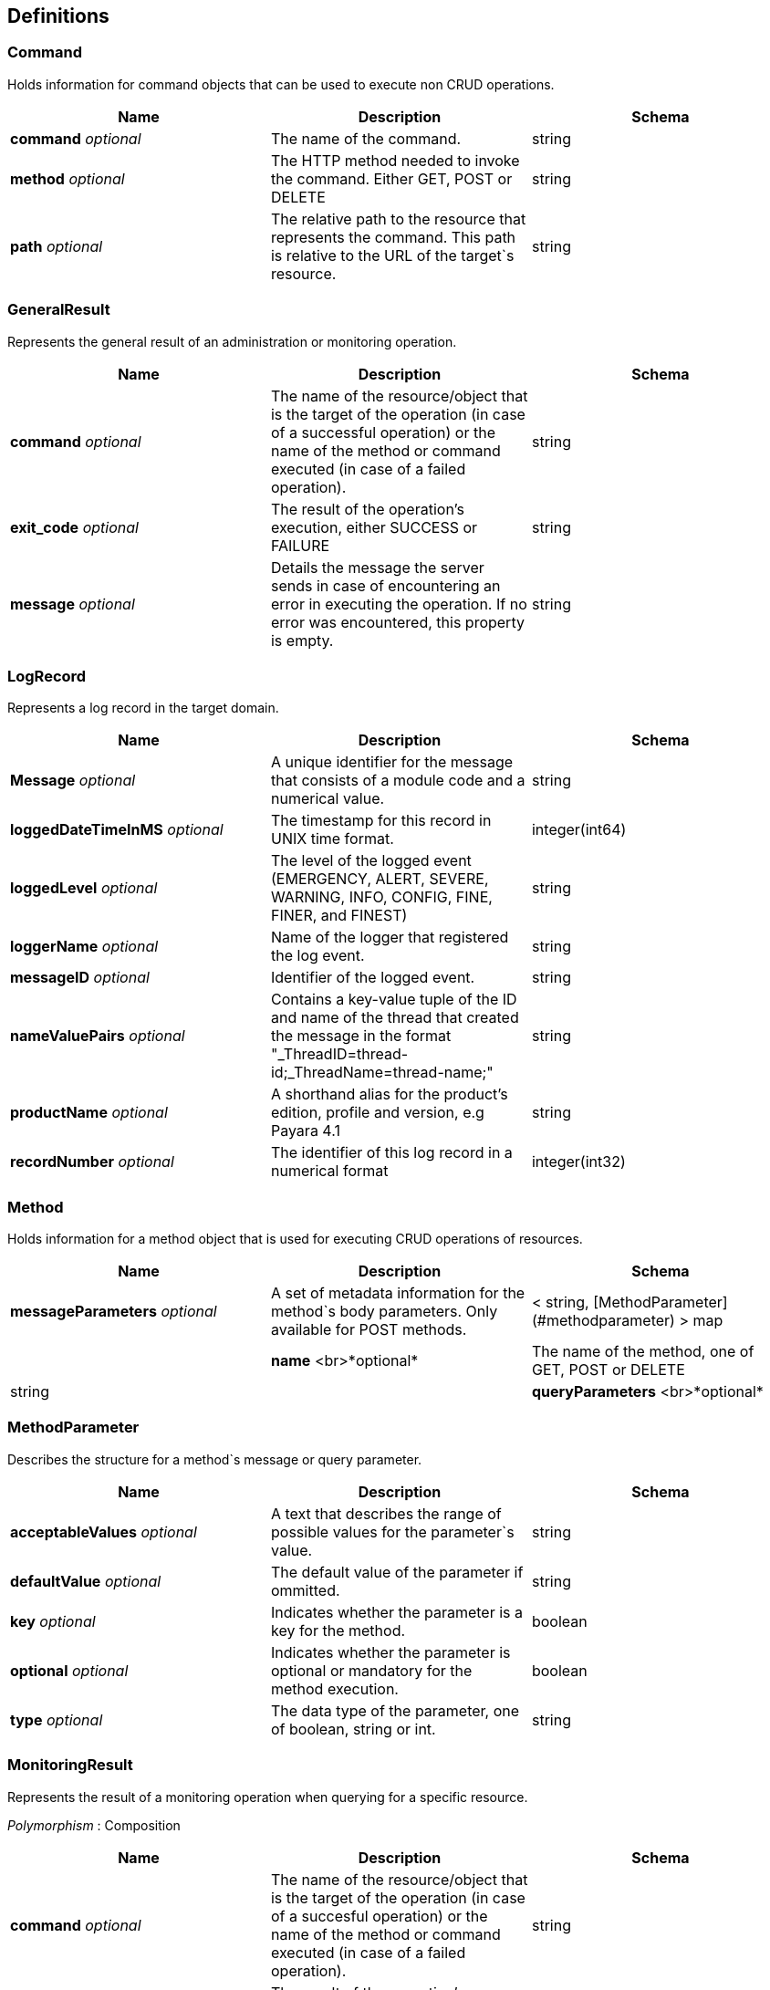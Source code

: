 == Definitions

[[command]]
=== Command 

Holds information for command objects that can be used to execute non CRUD operations.

[cols=",,",options="header",]
|=======================================================================
|Name |Description |Schema
|*command* _optional_ |The name of the command. |string

|*method* _optional_ |The HTTP method needed to invoke the command.
Either GET, POST or DELETE |string

|*path* _optional_ |The relative path to the resource that represents
the command. This path is relative to the URL of the target`s resource.
|string
|=======================================================================

=== GeneralResult 

Represents the general result of an administration or monitoring operation.

[cols=",,",options="header",]
|=======================================================================
|Name |Description |Schema
|*command* _optional_ |The name of the resource/object that is the
target of the operation (in case of a successful operation) or the name
of the method or command executed (in case of a failed operation).
|string

|*exit_code* _optional_ |The result of the operation's execution, either
SUCCESS or FAILURE |string

|*message* _optional_ |Details the message the server sends in case of
encountering an error in executing the operation. If no error was
encountered, this property is empty. |string
|=======================================================================

=== LogRecord 

Represents a log record in the target domain.

[cols=",,",options="header",]
|=======================================================================
|Name |Description |Schema
|*Message* _optional_ |A unique identifier for the message that consists
of a module code and a numerical value. |string

|*loggedDateTimeInMS* _optional_ |The timestamp for this record in UNIX
time format. |integer(int64)

|*loggedLevel* _optional_ |The level of the logged event (EMERGENCY,
ALERT, SEVERE, WARNING, INFO, CONFIG, FINE, FINER, and FINEST) |string

|*loggerName* _optional_ |Name of the logger that registered the log
event. |string

|*messageID* _optional_ |Identifier of the logged event. |string

|*nameValuePairs* _optional_ |Contains a key-value tuple of the ID and
name of the thread that created the message in the format
"_ThreadID=thread-id;_ThreadName=thread-name;" |string

|*productName* _optional_ |A shorthand alias for the product's edition,
profile and version, e.g Payara 4.1 |string

|*recordNumber* _optional_ |The identifier of this log record in a
numerical format |integer(int32)
|=======================================================================

[[method]]
=== Method 

Holds information for a method object that is used for executing CRUD operations of resources.

[cols=",,",options="header",]
|=======================================================================
|Name |Description |Schema
|*messageParameters* _optional_ |A set of metadata information for the
method`s body parameters. Only available for POST methods.|< string, [MethodParameter](#methodparameter) > map| |**name**  <br>*optional*|The name of the method, one of GET, POST or DELETE|string| |**queryParameters**  <br>*optional*|A set of metadata information for the method`s
query parameters. Only available for GET methods. |< string,
link:#methodparameter[MethodParameter] > map
|=======================================================================

=== MethodParameter 

Describes the structure for a method`s message or query parameter.

[cols=",,",options="header",]
|=======================================================================
|Name |Description |Schema
|*acceptableValues* _optional_ |A text that describes the range of
possible values for the parameter`s value. |string

|*defaultValue* _optional_ |The default value of the parameter if
ommitted. |string

|*key* _optional_ |Indicates whether the parameter is a key for the
method. |boolean

|*optional* _optional_ |Indicates whether the parameter is optional or
mandatory for the method execution. |boolean

|*type* _optional_ |The data type of the parameter, one of boolean,
string or int. |string
|=======================================================================

=== MonitoringResult 

Represents the result of a monitoring operation when querying for a specific resource.

_Polymorphism_ : Composition

[cols=",,",options="header",]
|=======================================================================
|Name |Description |Schema
|*command* _optional_ |The name of the resource/object that is the
target of the operation (in case of a succesful operation) or the name
of the method or command executed (in case of a failed operation).
|string

|*exit_code* _optional_ |The result of the operation's execution, either
SUCCESS or FAILURE |string

|*extraProperties* _optional_ |A group of additional properties that
contains the statistics results and child resources for monitoring.
|link:#monitoringresult-extraproperties[extraProperties]

|*message* _optional_ |Details the message the server sends in case of
encountering an error in executing the operation. If no error was
encountered, this property is empty. |string
|=======================================================================

[[monitoringresult-extraproperties]]
==== extraProperties

[cols=",,",options="header",]
|=======================================================================
|Name |Description |Schema
|*childResources* _optional_ |A list of child resources for the target
resource. Each child resource is specified as a key-value pair of the
resource`s name and it`s URL. This property is only available for the
results of query operations. |< string, string(url) > map

|*entity* _optional_ |A list of the metric information and statistics
retrieved since the last monitoring was executed. Each property of this
object represents a separate metric/statistic. |< string,
link:#statistic[Statistic] > map
|=======================================================================

=== OperationResult 

Represents the result of an administration operation executed when targeting a resource.

_Polymorphism_ : Composition

[cols=",,",options="header",]
|=======================================================================
|Name |Description |Schema
|*command* _optional_ |The name of the resource/object that is the
target of the operation (in case of a succesful operation) or the name
of the method or command executed (in case of a failed operation).
|string

|*exit_code* _optional_ |The result of the operation's execution, either
SUCCESS or FAILURE |string

|*extraProperties* _optional_ |A group of additional properties that
contain context information about the resource and tthe operations this
resource supports.
|link:#operationresult-extraproperties[extraProperties]

|*message* _optional_ |Details the message the server sends in case of
encountering an error in executing the operation. If no error was
encountered, this property is empty. |string
|=======================================================================

[[operationresult-extraproperties]]
==== extraProperties

[cols=",,",options="header",]
|=======================================================================
|Name |Description |Schema
|*childResources* _optional_ |A list of child resources for the target
resource. Each child resource is specified as a key-value pair of the
resource`s name and it`s URL. This property is only available for the
results of query operations. |< string, string(url) > map

|*commandLog* _optional_ |A string detailing the exact asadmin command
executed on the server. This property is only available for the results
of add, update or delete operations. |string

|*commands* _optional_ |A list of metadata sets of the available
non-CRUD operations (asadmin subcommands) that can be executed on the
target resource. This property is only available for the results of
query operations. |< link:#command[Command] > array

|*entity* _optional_ |Represents the current configuration of a
resource. Each property of the resource is configured as a key-value
pair of the object itself. |< string, string > map

|*methods* _optional_ |A list of medatada sets of available CRUD methods
that the target resource supports. This property is only available for
the results of query operations. |< link:#method[Method] > array
|=======================================================================

[[statistic]]
=== Statistic 

Represents compilation data for the metric of a resource's statistics.

[cols="1,5,1",options="header",]
|=======================================================================
|Name|Description|Schema
|*count* _optional_|The current
value of the statistic. Used for count statistics.|integer(int32)
|*current* _optional_|The current value of the statistic since its
monitoring began. Used for ranged/string/time statistics|integer(int32)
|*description* _optional_|A text that describes what the statistic
represents.|string
|*highwatermark* _optional_|The highest value of the
statistic since its monitoring began. Used for ranged
statistics|integer(int32)
|*lastsampletime* _optional_|The time at
which the statistic was last sampled in UNIX format.|integer(int32)
|*lowwatermark* _optional_|The lowest value of the statistic since its
monitoring began. Used for ranged statistics|integer(int32)
|*name*
_optional_|The name of the statistic as shown in client
applications|string
|*starttime* _optional_|The time at which the
monitoring of the statistic began in UNIX format.|integer(int32)
|*unit* _optional_|
The unit of measurement of the statistic, which is one of the following
units of measurement:
 * count - The cumulative value of an attribute.
 * range - The lowest, highest and current value of an attribute over time.
 * boundedrange - Same as range, but with fixed limits.
 * string - Used to represent the textual state of an object (for example
'CONNECTED', 'DISCONNECTED')
 * time - Values of an attribute that are used to provide timing
measurements (time taken to perform an operation, average time, etc.)
|string
|=======================================================================

=== TokenResult

Represents the result of requesting a session token.

Polymorphism_ : Composition

[cols=",,",options="header",]
|=======================================================================
|Name |Description |Schema
|*command* _optional_ |The name of the resource/object that is the
target of the operation (in case of a succesful operation) or the name
of the method or command executed (in case of a failed operation).
|string

|*exit_code* _optional_ |The result of the operation's execution, either
SUCCESS or FAILURE |string

|*extraProperties* _optional_ |Holds the session token
|link:#tokenresult-extraproperties[extraProperties]

|*message* _optional_ |Details the message the server sends in case of
encountering an error in executing the operation. If no error was
encountered, this property is empty. |string
|=======================================================================

[[tokenresult-extraproperties]]
==== extraProperties

[cols=",,",options="header",]
|=======================================================================
|Name |Description |Schema
|*token* _optional_ |A session token used for authenticating user
requests |string
|=======================================================================
